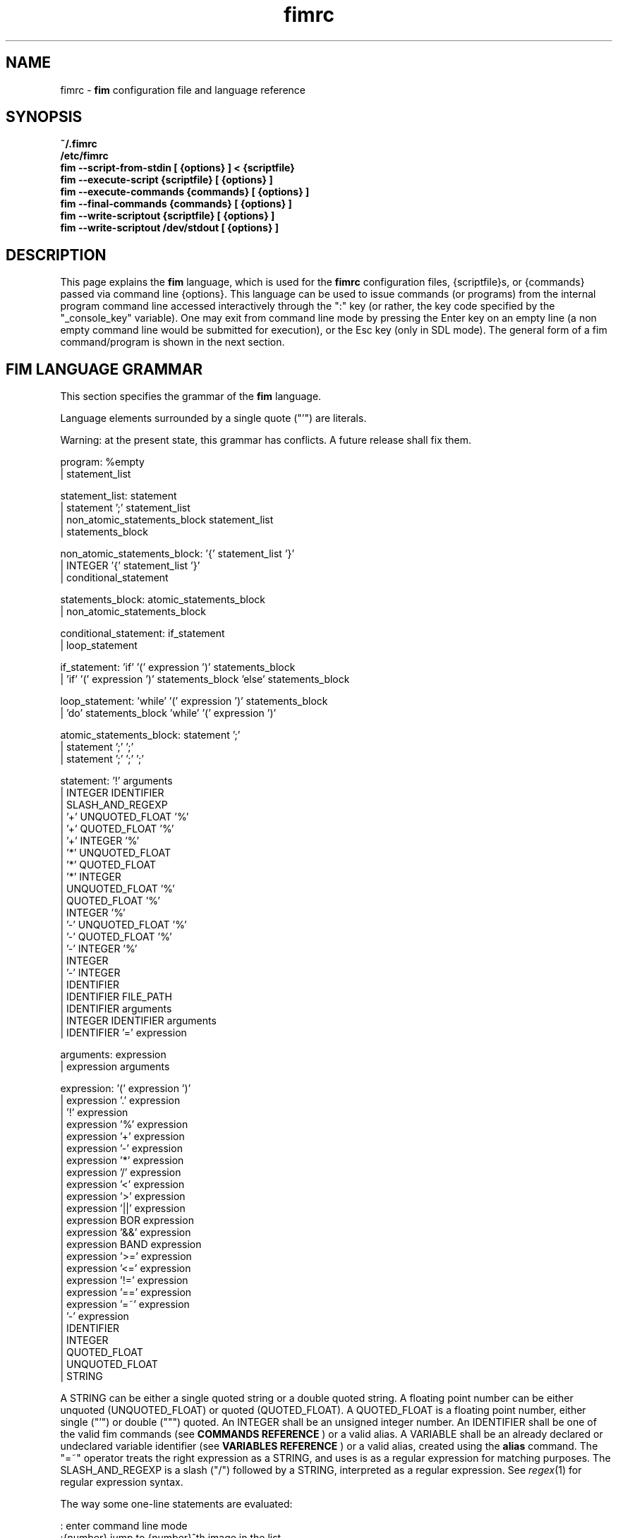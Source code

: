 .\"
.\" $Id$
.\"
.TH fimrc 5 "(c) 2011\-2017 Michele Martone"
.SH NAME
fimrc \- \fB fim \fP configuration file and language reference

.SH SYNOPSIS
.B ~/.fimrc
.fi
.B /etc/fimrc
.fi
.B fim \-\-script\-from\-stdin [ {options} ] < {scriptfile}
.fi
.B fim \-\-execute\-script {scriptfile} [ {options} ]
.fi
.B fim \-\-execute\-commands {commands} [ {options} ]
.fi
.B fim \-\-final\-commands {commands} [ {options} ]
.fi
.B fim \-\-write\-scriptout {scriptfile} [ {options} ]  
.fi
.B fim \-\-write\-scriptout /dev/stdout [ {options} ]
.fi

.SH DESCRIPTION
This page explains the 
.B fim
language, which is used for the 
.B fimrc
configuration files, {scriptfile}s, or {commands} passed via command line {options}.
This language can be used to issue commands (or programs) from the internal program command line accessed interactively through the ":" key (or rather, the key code specified by the "_console_key" variable).
One may exit from command line mode by pressing the Enter key on an empty line (a non empty command line would be submitted for execution), or the Esc key  (only in SDL mode).
The general form of a fim command/program is shown in the next section.


.SH FIM LANGUAGE GRAMMAR
This section specifies the grammar of the 
.B fim
language.

Language elements surrounded by a single quote ("'") are literals.

Warning: at the present state, this grammar has conflicts. A future release shall fix them.

  program: %empty
         | statement_list

  statement_list: statement
                | statement ';' statement_list
                | non_atomic_statements_block statement_list
                | statements_block

  non_atomic_statements_block: '{' statement_list '}'
                             | INTEGER '{' statement_list '}'
                             | conditional_statement

  statements_block: atomic_statements_block
                  | non_atomic_statements_block

  conditional_statement: if_statement
                       | loop_statement

  if_statement: 'if' '(' expression ')' statements_block
              | 'if' '(' expression ')' statements_block 'else' statements_block

  loop_statement: 'while' '(' expression ')' statements_block
                | 'do' statements_block 'while' '(' expression ')'

  atomic_statements_block: statement ';'
                         | statement ';' ';'
                         | statement ';' ';' ';'

  statement: '!' arguments
           | INTEGER IDENTIFIER
           | SLASH_AND_REGEXP
           | '+' UNQUOTED_FLOAT '%'
           | '+' QUOTED_FLOAT '%'
           | '+' INTEGER '%'
           | '*' UNQUOTED_FLOAT
           | '*' QUOTED_FLOAT
           | '*' INTEGER
           | UNQUOTED_FLOAT '%'
           | QUOTED_FLOAT '%'
           | INTEGER '%'
           | '\-' UNQUOTED_FLOAT '%'
           | '\-' QUOTED_FLOAT '%'
           | '\-' INTEGER '%'
           | INTEGER
           | '\-' INTEGER
           | IDENTIFIER
           | IDENTIFIER FILE_PATH
           | IDENTIFIER arguments
           | INTEGER IDENTIFIER arguments
           | IDENTIFIER '=' expression

  arguments: expression
           | expression arguments

  expression: '(' expression ')'
            | expression '.' expression
            | '!' expression
            | expression '%' expression
            | expression '+' expression
            | expression '\-' expression
            | expression '*' expression
            | expression '/' expression
            | expression '<' expression
            | expression '>' expression
            | expression '||' expression
            | expression BOR expression
            | expression '&&' expression
            | expression BAND expression
            | expression '>=' expression
            | expression '<=' expression
            | expression '!=' expression
            | expression '==' expression
            | expression '=~' expression
            | '\-' expression
            | IDENTIFIER
            | INTEGER
            | QUOTED_FLOAT
            | UNQUOTED_FLOAT
            | STRING

A STRING can be either a single quoted string or a double quoted string.
A floating point number can be either unquoted (UNQUOTED_FLOAT) or quoted (QUOTED_FLOAT).
A QUOTED_FLOAT is a floating point number, either single ("'") or double (""") quoted.
An INTEGER shall be an unsigned integer number.
An IDENTIFIER shall be one of the valid fim commands (see 
.B COMMANDS REFERENCE
) or a valid alias.
A VARIABLE shall be an already declared or undeclared variable identifier (see 
.B VARIABLES REFERENCE
) or a valid alias, created using the 
.B alias
command.
The "=~" operator treats the right expression as a STRING, and uses is as a regular expression for matching purposes.
The SLASH_AND_REGEXP is a slash ("/") followed by a STRING, interpreted as a regular expression.
See \fR\fIregex\fR(1) for regular expression syntax.

The way some one\-line statements are evaluated:

.nf
:       enter command line mode
:{number}       jump to {number}^th image in the list
:^	        jump to first image in the list
:$	        jump to last image in the list
:*{factor}      scale the image by {factor}
:{scale}%       scale the image to the desired {scale}
:+{scale}%       scale the image up to the desired percentage {scale} (relatively to the original)
:\-{scale}%       scale the image down to the desired percentage {scale} (relatively to the original)

/{regexp}		 entering the pattern {regexp} (with /) makes fim jump to the next image whose filename matches {regexp}
/*.png$		 entering this pattern (with /) makes fim jump to the next image whose filename ends with 'png'
/png		 a shortcut for /.*png.*

!{syscmd}		executes the {syscmd} quoted string as an argument to the  "system" fim command.


.SH COMMANDS REFERENCE

.na
.B
alias
.fi
alias [{identifier} [{commands} [{description}]]]
.fi
Without arguments, lists the current aliases.
.fi
With one, shows an identifier's assigned command.
.fi
With two, assigns to an identifier a user defined command or sequence of commands.
.fi
With three, also assigns a help string.
.fi

.na
.B
align
.fi
align 'bottom': align to the lower side the current image.
.fi
align 'top': align to the upper side the current image.
.fi

.na
.B
autocmd
.fi
autocmd {event} {pattern} {commands}: manipulate autocommands (inspired from Vim autocmd's).
.fi
Without arguments, list autocommands.
.fi
With arguments, specifies for which type of event and which current file open, which commands to execute.
.fi
See the default built\-in configuration files for examples.
.fi

.na
.B
autocmd_del
.fi
autocmd_del: specify autocommands to delete.
.fi
Usage: autocmd_del {event} {pattern} {commands}.
.fi

.na
.B
basename
.fi
basename {filename}: returns the basename of {filename} in the '_last_cmd_output' variable.
.fi

.na
.B
bind
.fi
bind [{keysym} [{commands}]]: bind a keyboard symbol/shortcut {keysym} to {commands}.
.fi
If {keysym} is at least two characters long and begins with 0 (zero), the integer number after the 0 will be treated as a raw keycode to bind the specified {keysym} to.
.fi
Use the '_verbose_keys' variable to discover (display device dependent) raw keys.
.fi
Key binding is dynamical, so you can rebind keys even during program's execution.
.fi
You can get a list of valid symbols (keysyms) by invoking dump_key_codes or in the man page.
.fi

.na
.B
cd
.fi
cd {path}: change the current directory to {path}.
.fi
cd '\-' will change to the previous current directory (before the last ':cd {path}' command).
.fi

.na
.B
clear
.fi
clear: clear the virtual console.
.fi

.na
.B
commands
.fi
commands: display the existing commands.
.fi

.na
.B
color
.fi
color [desaturate]: desaturate the displayed image colors.
.fi
color [negate]: negate the displayed image colors.
.fi
color [colorblind|c|deuteranopia|d]: simulate a form of the deuteranopia color vision deficiency (cvd).
.fi
color [protanopia|p]: simulate a form of the protanopia cvd.
.fi
color [tritanopia|t]: simulate a form of the tritanopia cvd.
.fi
color [daltonize|D]: if following a cvd specification, will attempt correcting it.
.fi
color [identity]: populate the image with 'RGB identity' pixels.
.fi
To get back the original you will have to reload the image.
.fi

.na
.B
desc
.fi
desc 'load' {filename} [{sepchar}]: load description file {filename}, using the optional {sepchar} character as separator.
.fi
desc 'reload': load once again description files specified at the command line with \-\-load\-image\-descriptions\-file, with respective separators.
.fi
desc ['\-all'] ['\-append'] 'save' {filename} [{sepchar}]: save current list descriptions to file {filename}, using the optional {sepchar} character as separator, and if '\-all' is present will save the variables, and if '\-append' is present, will only append, and if '\-nooverw' is present, will not overwrite existing files.
.fi
See documentation of \-\-load\-image\-descriptions\-file for the format of {filename}.
.fi

.na
.B
display
.fi
display ['reinit' {string}]|'resize' {w} {h}]: display the current file contents.
.fi
If 'reinit' switch is supplied, the '{string}' specifier will be used to reinitialize (e.g.: change resolution, window system options) the display device.
.fi
See documentation for the \-\-output\-device command line switch for allowed values of {string}.
.fi
If 'resize' and no argument, will ask the window manager to size the window like the image.
.fi
If 'resize' and two arguments, these will be used as width and height of window, to set.
.fi

.na
.B
dump_key_codes
.fi
dump_key_codes: dump the active key codes (unescaped, for inspection purposes).
.fi

.na
.B
echo
.fi
echo {args}: print the {args} on console.
.fi

.na
.B
else
.fi
if(expression){action;}['else'{action;}]: see else.
.fi

.na
.B
eval
.fi
eval {args}: evaluate {args} as commands, executing them.
.fi

.na
.B
exec
.fi
exec {filename(s)}: execute script {filename(s)}.
.fi

.na
.B
font
.fi
font 'scan' [{dirname}]: scan {dirname} or /usr/share/consolefonts looking for fonts in the internal fonts list.
.fi
font 'load' {filename}: load font {filename}.
.fi
font 'next'/'prev': load next/previous font in the internal fonts list.
.fi
font 'info': print current font filename.
.fi

.na
.B
getenv
.fi
getenv {identifier}: display the value of the '{identifier}' environment variable.
.fi

.na
.B
goto
.fi
goto {['+'|'\-']{number}['%']['f'|'p']} | {/{regexp}/} | {'+//'} | {'+/'|'\-/'}[C] | {{'+'|'\-'}{identifier}['+']}: jump to an image.
.fi
If {number} is given, and not surrounded by any specifier, will go to image at index {number}.
.fi
If followed by '%', the effective index will be computed as a percentage to the current available images.
.fi
If prepended by '\-' or '+', the jump will be relative to the current index.
.fi
The 'f' specifier asks for the jump to occur within the files.
.fi
The 'p' specifier asks for the jump to occur in terms of pages, within the current file.
.fi
If /{regexp}/ is given, will jump to the first image matching the given /{regexp}/ regular expression pattern.
.fi
If given '+//', will jump to the first different image matching the last given regular expression pattern.
.fi
With '+/'C or '\-/'C will jump to next or previous file according to C: if 's' if same directory, if 'd' if down the directory hierarchy, if 'u' if down the directory hierarchy, if 'b' if same basename, if upper case match is negative, if missing defaults to 'S' (jump to file in different dir).
.fi
If an {identifier} is encountered after a '+' or '\-' sign, jump to next or previous image having a different value for i:{identifier} (a trailing '+' will require a non empty value).
.fi
Match will occur on both file name and description, eventually loaded via desc or \-\-load\-image\-descriptions\-file; see also '_lastgotodirection' and '_re_search_opts'.
.fi
 You can specify multiple arguments to goto: those after the first triggering a jump will be ignored.
.fi
Executes autocommands for events PreGoto and PostGoto.
.fi

.na
.B
help
.fi
help [{identifier}]: provide online help, assuming {identifier} is a variable, alias, or command identifier.
.fi
If {identifier} begins with '/', the search will be on the help contents and a list of matching items will be given instead.
.fi
A list of commands can be obtained simply invoking 'commands'; a list of aliases with 'alias'; a list of bindings with 'bind'.
.fi

.na
.B
if
.fi
if(expression){action;}['else'{action;}]: see 'else'.
.fi

.na
.B
info
.fi
info: display information about the current file.
.fi

.na
.B
limit
.fi
limit  {'\-list'|'\-listall'} 'variable'|['\-further'|'\-merge'|'\-subtract'] [{expression} |{variable} {value}]: A browsable file list filtering function (like limiting in the 'mutt' program). Uses information loaded via \-\-load\-image\-descriptions\-file.
.fi
 If invoked with '\-list'/'\-listall' only, will list the current description variable ids.
.fi
 If invoked with '\-list'/'\-listall' 'id', will list set values for the variable 'id'.
.fi
 If '\-further' is present, will start with the current list; if not, with the full list.
.fi
 If '\-merge' is present, new matches will be merged in the existing list and sorted.
.fi
 If '\-subtract' is present, sort and filter out matches.
.fi
 If {variable} and {values} are provided, limit to files having property {variable} set to {value}.
.fi
 If {expression} is one exclamation point ('!'), will limit to the currently marked files only.
.fi
 If {expression} is '~!' will limit to files with unique basename.
.fi
 if '~=', to files with duplicate basename.
.fi
 if '~^', to the first of the files with duplicate basename.
.fi
 if '~$\:', to the last of the files with duplicate basename.
.fi
 On '~i' [MINIDX][\-][MAXIDX], (each a number eventually followed by a multiplier 'K') will limit on filenames in position MINIDX to MAXIDX.
.fi
 On '~z' will limit to files having the current file's size.
.fi
 on '~z' [MINSIZE][\-][MAXSIZE], (each a number eventually followed by a multiplier among 'k','K','m','M') will limit on filesize within these limits.
.fi
 on '~d' will limit to files having the current file's date +\- one day.
.fi
 on '~d' [MINTIME][\-][MAXTIME], (each the count of seconds since the Epoch (First of Jan. of 1970) or a date as DD/MM/YYYY) will limit on file time (struct stat's 'st_mtime', in seconds) within this interval.
.fi
 For other values of {expression}, limit to files whose description string matches {expression}.
.fi
 Invoked with no arguments, the original browsable files list is restored.
.fi

.na
.B
list
.fi
list: display the files list.
.fi
list 'random_shuffle': randomly shuffle the file list.
.fi
list 'reverse': reverse the file list.
.fi
list 'clear': clear the file list.
.fi
list 'sort': sort the file list.
.fi
list 'sort_basename': sort the file list according to base name.
.fi
list 'sort_fsize': sort the file list according to file size.
.fi
list 'sort_mtime': sort the file list according to modification date. 
.fi
list 'pop': pop the last file from the files list.
.fi
list 'remove' [{filename(s)}]: remove the current file, or the {filename(s)}, if specified.
.fi
list 'push' {filename(s)}: push {filename(s)} to the back of the files list.
.fi
list 'filesnum': display the number of files in the files list.
.fi
list 'mark' [{args}]: mark image file names for stdout printing at exit, with {args} mark the ones matching according to the rules of the 'limit' command, otherwise the current file.
.fi
list 'unmark' [{args}]: unmark marked image file names, with {args} unmark the ones matching according to the rules of the 'limit' command, otherwise the current file.
.fi
list 'marked': show which files have been marked so far.
.fi
list 'dumpmarked': dump to stdout the marked files (you will want usually to 'unmarkall' afterwards).
.fi
list 'markall': mark all the current list files.
.fi
list 'unmarkall': unmark all the marked files.
.fi
list 'pushdir' {dirname}: will push all the files in {dirname}, when matching the regular expression in variable _pushdir_re or, if empty, from constant regular expression '\.JPG$\:|\.PNG$\:|\.GIF$\:|\.BMP$\:|\.TIFF$\:|\.TIF$\:|\.JPEG$\:|\.JFIF$\:|\.PPM$\:|\.PGM$\:|\.PBM$\:|\.PCX$\:'.
.fi
list 'pushdirr' {dirname}: like pushdir, but will also push encountered directory entries recursively.
.fi
list 'swap': will move the current image filename to the first in the list (you'll have to invoke reload to see the effect).
.fi
Of the above commands, several will be temporarily non available for the duration of a background load (enabled by \-\-background\-recursive), which will last until _loading_in_background is 0.
.fi

.na
.B
load
.fi
load: load the image, if not yet loaded (see also 'reload').
.fi
Executes autocommands for events PreLoad and PostLoad.
.fi

.na
.B
pan
.fi
pan {'down'|'up'|'left'|'right'|'ne'|'nw'|'se'|'sw'}[+\-] [{steps}['%']]: pan the image {steps} pixels in the desired direction.
.fi
If the '%' specifier is present, {steps} will be treated as a percentage of current screen dimensions.
.fi
If {steps} is not specified, the '_steps' variable will be used.
.fi
If present, the '_hsteps' variable will be considered for horizontal panning.
.fi
A '+' or '\-' sign at the end of the first argument will make jump to next or prev if border is reached.
.fi
If present, the '_vsteps' variable will be considered for vertical panning.
.fi
The variables may be terminated by the '%' specifier.
.fi
Executes autocommands for events PrePan and PostPan.
.fi

.na
.B
popen
.fi
popen {syscmd}: pipe a command, invoking popen(): spawns a shell, invoking '{syscmd}' and executing as fim commands the output of '{syscmd}'.
.fi

.na
.B
pread
.fi
pread {args}: execute {args} as a shell command and read the output as an image file (using 'popen').
.fi

.na
.B
prefetch
.fi
prefetch: prefetch (read into the cache) the two nearby image files (next and previous), for a faster subsequent opening.
.fi
Executes autocommands for events PrePrefetch and PostPrefetch.
.fi
See also the '_want_prefetch' variable.
.fi

.na
.B
pwd
.fi
pwd: print the current directory name, and updates the '_pwd' variable.
.fi

.na
.B
quit
.fi
quit [{number}]: terminate the program.
.fi
If {number} is specified, use it as the program return status.
.fi
Note that autocommand 'PostInteractiveCommand' does not trigger after this command.
.fi

.na
.B
recording
.fi
recording 'start': start recording the executed commands. 
.fi
recording 'stop': stop  recording the executed commands.
.fi
recording 'dump': dump in the console the record buffer.
.fi
recording 'execute': execute the record buffer.
.fi
recording 'repeat_last': repeat the last performed action.
.fi

.na
.B
redisplay
.fi
redisplay: re\-display the current file contents.
.fi

.na
.B
reload
.fi
reload [{arg}]: load the image into memory.
.fi
If {arg} is present, will force reloading, bypassing the cache (see also 'load').
.fi
Executes autocommands for events PreReload and PostReload.
.fi

.na
.B
rotate
.fi
rotate {number}: rotate the image the specified amount of degrees. If unspecified, by one. If you are interested in orthogonal rotations, see '_orientation' and related aliases.
.fi
Executes autocommands for events PreScale and PostScale.
.fi

.na
.B
scale
.fi
scale {['+'|'\-']{value}['%']|'*'{value}|'w'|'h'|'a'|'b'|'+[+\-*/]'|['<'|'>']}: scale the image according to a scale {value} (e.g.: 0.5,40%,'w','h','a','b').
.fi
If given '*' and a value, will multiply the current scale by that value.
.fi
If given 'w', will scale according to the screen width.
.fi
If given 'h', scale to the screen height.
.fi
If given 'a', to the minimum of 'w' and 'h'.
.fi
If given 'b', like 'a', provided that the image width exceeds 'w' or 'h'.
.fi
If {value} is a number, will scale relatively to the original image width.
.fi
If the number is followed by '%', the relative scale will be treated on a percent scale.
.fi
If given '++'('+\-'), will increment (decrement) the '_magnify_factor', '_reduce_factor' variables by '_scale_factor_delta'.
.fi
If given '+*'('+/'), will multiply (divide) the '_magnify_factor', '_reduce_factor' variables by '_scale_factor_multiplier'.
.fi
If given '<' or '>', will shrink or magnify image using nearest mipmap (cached pre\-scaled version).
.fi
Executes autocommands for events PreScale and PostScale.
.fi

.na
.B
scroll
.fi
scroll: scroll down the image, going next when hitting the bottom.
.fi
scroll 'forward': scroll the image as we were reading left to right (see '_scroll_skip_page_fraction' variable).
.fi
Executes autocommands for events PrePan and PostPan.
.fi

.na
.B
set
.fi
set: returns a list of variables which are set.
.fi
set {identifier}: returns the value of variable {identifier}.
.fi
set {identifier} {commands}: sets variable {identifier} to value {commands}.
.fi

.na
.B
set_commandline_mode
.fi
set_commandline_mode: set console mode.
.fi

.na
.B
set_interactive_mode
.fi
set_interactive_mode: set interactive mode.
.fi

.na
.B
sleep
.fi
sleep [{number}=1]: sleep for the specified (default 1) number of seconds.
.fi

.na
.B
status
.fi
status: set the status line to the collation of the given arguments.
.fi

.na
.B
stdout
.fi
stdout {args}: writes to stdout its arguments {args}.
.fi

.na
.B
system
.fi
system {syscmd}: get the output of executing the {syscmd} system command. Uses the popen() system call. Usually popen invokes "/bin/sh \-c {syscmd}". This might not handle a multi\-word command; in that case you will have to put it into a script. See 'man popen' for more.
.fi

.na
.B
variables
.fi
variables: display the existing variables.
.fi

.na
.B
unalias
.fi
unalias {identifier} | '\-a': delete the alias {identifier} or all aliases (use '\-a', not \-a).
.fi

.na
.B
unbind
.fi
unbind {keysym}: unbind the action associated to a specified {keysym}
.fi
If {keysym} is at least two characters long and begins with 0 (zero), the integer number after the 0 will be treated as a raw keycode to bind the specified {keysym} to.
.fi
Use the '_verbose_keys' variable to discover (display device dependent) raw keys.
.fi

.na
.B
while
.fi
while(expression){action;}: A conditional cycle construct.
.fi
May be interrupted by hitting the 'Esc' or the ':' key.
.fi

.na
.B
window
.fi
window {args}: this command is disabled.
.fi

.SH KEYSYMS REFERENCE

" "  "!"  """  "#"  "$"  "%"  "&"  "'"  "("  ")"  "*"  "+"  ","  "\-"  "."  "/"  "0"  "1"  "2"  "3"  "4"  "5"  "6"  "7"  "8"  "9"  ":"  ";"  "<"  "="  ">"  "?"  "@"  "A"  "Any"  "B"  "BackSpace"  "Backspace"  "C"  "C\-a"  "C\-b"  "C\-c"  "C\-d"  "C\-e"  "C\-f"  "C\-g"  "C\-h"  "C\-i"  "C\-j"  "C\-k"  "C\-l"  "C\-m"  "C\-n"  "C\-o"  "C\-p"  "C\-q"  "C\-r"  "C\-s"  "C\-t"  "C\-u"  "C\-v"  "C\-w"  "C\-x"  "C\-y"  "C\-z"  "D"  "Del"  "Down"  "E"  "End"  "Enter"  "Esc"  "F"  "G"  "H"  "Home"  "I"  "Ins"  "J"  "K"  "L"  "Left"  "M"  "N"  "O"  "P"  "PageDown"  "PageUp"  "Q"  "R"  "Right"  "S"  "T"  "Tab"  "U"  "Up"  "V"  "W"  "X"  "Y"  "Z"  "["  "\\"  "]"  "^"  "_"  "`"  "a"  "b"  "c"  "d"  "e"  "f"  "g"  "h"  "i"  "j"  "k"  "l"  "m"  "n"  "o"  "p"  "q"  "r"  "s"  "t"  "u"  "v"  "w"  "x"  "y"  "z"  "{"  "|"  "}"  "~"  

.SH AUTOCOMMANDS REFERENCE
Available autocommands are: PreScale, PostScale, PrePan, PostPan, PreRedisplay, PostRedisplay, PreDisplay, PostDisplay, PrePrefetch, PostPrefetch, PreReload, PostReload, PreLoad, PostLoad, PreGoto, PostGoto, PreConfigLoading, PostConfigLoading, PreHardcodedConfigLoading, PostHardcodedConfigLoading, PreUserConfigLoading, PostUserConfigLoading, PreGlobalConfigLoading, PostGlobalConfigLoading, PreInteractiveCommand, PostInteractiveCommand, PreExecutionCycle, PostExecutionCycle, PreExecutionCycleArgs, PreWindow, PostWindow,  and they are triggered on actions as suggested by their name.
 Those associated to actual commands are mentioned in the associated commands reference.
.SH VARIABLES REFERENCE
If undeclared, a variable will evaluate to 0.

When assigning a variable to a string, use single or double quoting, otherwise it will be treated as a number.

The namespaces in which variables may exist are: current image, global. A namespace is specified by a prefix, which can be: 'i:', be prepended to the variable name. The global namespace is equivalent to the empty one:''. The special variable i:* expands to the collation of all the name\-value pairs for the current image.

In the following, the [internal] variables are the ones referenced in the source code (not including the hardcoded configuration, which may be inspected and/or invalidated by the user at runtime).

.na
.B
_TERM
[out,g:] the environment TERM variable.
.fi
.na
.B
__exif_flipped
[out,i:] flipping information, read from the EXIF tags of a given image.
.fi
.na
.B
__exif_mirrored
[out,i:] mirroring information, read from the EXIF tags of a given image.
.fi
.na
.B
__exif_orientation
[out,i:] orientation information in the same format of _orientation, read from the orientation EXIF tags (i:EXIF_Orientation).
.fi
.na
.B
_all_file_loaders
[out,g:] space\-separated list of hardcoded file loaders usable with _file_loader.
.fi
.na
.B
_archive_files
[in,g:] Regular expression matching filenames to be treated as (multipage) archives. If empty, ".*(RAR|ZIP|TAR|TAR.GZ|TGZ|TAR.BZ2|TBZ|TBZ2|CBR|CBZ|LHA|7Z|XAR|ISO)$\:" will be used. Within each archive, only filenames matching the regular expression in the _pushdir_re variable will be considered for opening.
.fi
.na
.B
_autocmd_trace_stack
[in,g:] dump to stdout autocommands (autocmd) stack trace during their execution (for debugging purposes).
.fi
.na
.B
_autodesaturate
[in,g:] if 1, will desaturate images by default.
.fi
.na
.B
_autoflip
[in,g:] if 1, will flip images by default.
.fi
.na
.B
_automirror
[in,g:] if 1, will mirror images by default.
.fi
.na
.B
_autonegate
[in,g:] if 1, will negate images by default.
.fi
.na
.B
_autotop
[in,g:] if 1, will align to the top freshly loaded images.
.fi
.na
.B
_buffered_in_tmpfile
[out,i:] if an image has been temporarily converted and decoded from a temporary file, its name is here.
.fi
.na
.B
_cache_control
[in,g:] string for cache control. if it starts with 'm' mipmaps will be cached; if it starts with 'M' then not. otherwise defaults will apply.
.fi
.na
.B
_cache_status
[out,g:] string with current information on cache status.
.fi
.na
.B
_cached_images
[out,g:] the number of images currently cached.
.fi
.na
.B
_caption_over_image
[in,g:] if set not to 0, will display a custom comment string specified according to the value of_caption_over_image_fmt; if larger than 1, with black background; if 3, image will be drawn possibly below. It will take at most half of the screen.
.fi
.na
.B
_caption_over_image_fmt
[in,g:] custom info format string, displayed in a caption over the image; if unset: i:_comment; otherwise a custom format string specified just as _info_fmt_str.
.fi
.na
.B
_command_expansion
[in,g:] if 1, will enable autocompletion (on execution) of alias and command strings.
.fi
.na
.B
_comment
[i:,out] the image comment, extracted from the image file (if any).
.fi
.na
.B
_console_buffer_free
[out,g:] amount of unused memory in the output console buffer.
.fi
.na
.B
_console_buffer_total
[out,g:] amount of memory allocated for the output console buffer.
.fi
.na
.B
_console_buffer_used
[out,g:] amount of used memory in the output console buffer.
.fi
.na
.B
_console_key
[in,g:] the key binding (an integer variable) for spawning the command line; will have precedence over any other binding.
.fi
.na
.B
_console_lines
[out,g:] the number of buffered output console text lines.
.fi
.na
.B
_console_offset
[in,out,g:] position of the text beginning in the output console, expressed in lines.
.fi
.na
.B
_debug_commands
[in,g:] debugging option string for printing out . if containing 'a', print out autocmd info; if containing 'c', print out each command; if containing 'k', print out each pressed key; if containing 'j', print interpreter internal steps; if containing 'B', clear screen and print background loading files; if containing 'C', print cache activity.
.fi
.na
.B
_device_string
[out,g:] the current display device string.
.fi
.na
.B
_display_as_binary
[in,g:] will force loading of the specified files as pixelmaps (no image decoding will be performed); if 1, using one bit per pixel;  if 24, using 24 bits per pixel; otherwise will load and decode the files as usual.
.fi
.na
.B
_display_as_rendered_text
[in,g:] will force loading of the specified files as text files (no image decoding will be performed); if 1; otherwise will load and decode the files as usual.
.fi
.na
.B
_display_busy
[in,g:] if 1, will display a message on the status bar when processing.
.fi
.na
.B
_display_console
[in,g:] if 1, will display the output console.
.fi
.na
.B
_display_status
[in,g:] if 1, will display the status bar.
.fi
.na
.B
_display_status_bar
[in,g:] if 1, will display the status bar.
.fi
.na
.B
_display_status_fmt
[in,g:] custom info format string, displayed in the lower left corner of the status bar; if unset: full pathname; otherwise a custom format string specified just as _info_fmt_str.
.fi
.na
.B
_do_sanity_check
[in,experimental,g:] if 1, will execute a sanity check on startup.
.fi
.na
.B
_downscale_huge_at_load
[in,g:] if 1, will downscale automatically huge images at load time.
.fi
.na
.B
_exiftool_comment
[out,g:] comment extracted via the exiftool interface; see _use_exiftool.
.fi
.na
.B
_fbfont
[out,g:] The current console font file string. If the internal hardcoded font has been used, then its value is "fim://".
.fi
.na
.B
_fbfont_as_screen_fraction
[in,g:] The rendered text will be scaled at least to this (integer) fraction of the screen. Disable font autoscaling with \-1. (Only enabled if configured with \-\-with\-font\-magnifying\-factor=FACTOR, with FACTOR<1).
.fi
.na
.B
_fbfont_magnify_factor
[in,g:] The rendered text will use a font magnified by this (integer) factor. Maximal value is "16". (Only enabled if configured with \-\-with\-font\-magnifying\-factor=FACTOR, with FACTOR<1).
.fi
.na
.B
_file_load_time
[out,i:] time taken to load the file and decode the image, in seconds.
.fi
.na
.B
_file_loader
[in,i:,g:] if not empty, this string will force a file loader (among the ones listed in the \-V switch output); [out] i:_file_loader stores the loader of the current image.
.fi
.na
.B
_fileindex
[out,g:] the current image numeric index.
.fi
.na
.B
_filelistlen
[out,g:] current image list length (number of visible images).
.fi
.na
.B
_filename
[out,i:] the current file name string.
.fi
.na
.B
_fim_bpp
[out,g:] the bits per pixel count.
.fi
.na
.B
_fim_default_config_file_contents
[out,g:] the contents of the default (hardcoded) configuration file (executed after the minimal hardcoded config).
.fi
.na
.B
_fim_default_grammar_file_contents
[out,g:] the contents of the default (hardcoded) grammar file.
.fi
.na
.B
_fim_scriptout_file
[in,g:] the name of the file to write to when recording sessions.
.fi
.na
.B
_fim_version
[out,g:] fim version number; may be used for keeping compatibility of fim scripts across evolving versions.
.fi
.na
.B
_hsteps
[in,g:] the default steps, in pixels, when panning images horizontally (overrides steps).
.fi
.na
.B
_ignorecase
[in,g:] if 1, will allow for case insensitive regexp\-based match in autocommands (autocmd).
.fi
.na
.B
_info_fmt_str
[in,g:] custom info format string, displayed in the lower right corner of the status bar; may contain ordinary text and special 'expando' sequences. These are: %p for current scale, in percentage; %w for width; %h for height; %i for image index in list; %k for the value of i:_comment (comment description) variable in square brackets; %l for current image list length; %L for flip/mirror/orientation information; %P for page information; %F for file size; %M for screen image memory size; %m for memory used by mipmap; %C for memory used by cache; %T for total memory used (approximation); %R for total max memory used (as detected by getrusage()); %n for the current file path name; %N for the current file path name basename; ; %c for centering information; %v for the fim program/version identifier string; %% for an ordinary %. A sequence like %?VAR?EXP? expands to EXP if i:VAR is set; EXP will be copied verbatim except for contained sequences of the form %:VAR:, which will be expanded to the value of variable i:VAR; this is meant to be used like in e.g. '%?EXIF_DateTimeOriginal?[%:EXIF_DateTimeOriginal:]?', where the EXIF\-set variable EXIF_DateTimeOriginal (make sure you have libexif for this) will be used only if present.
.fi
.na
.B
_inhibit_display
[internal,g:] if 1, will inhibit display.
.fi
.na
.B
_last_cmd_output
[out,experimental,g:] the last command output.
.fi
.na
.B
_last_file_loader
[out,g:] after each image load, _last_file_loader will be set to the last file loader used.
.fi
.na
.B
_last_system_output
[out,experimental,g:] the standard output of the last call to the system command.
.fi
.na
.B
_lastfileindex
[out,g:] the last visited image numeric index. Useful for jumping back and forth easily between two images with 'goto _lastfileindex'.
.fi
.na
.B
_lastgotodirection
[out,g:] the last file goto direction (either string '+1' or string '\-1').
.fi
.na
.B
_load_default_etc_fimrc
[in,g:] if 1 at startup, will load the system wide initialization file.
.fi
.na
.B
_load_fim_history
[in,g:] if 1 on startup, will load the ~/.fim_history file on startup.
.fi
.na
.B
_load_hidden_dirs
[in,g:] if not 1, when pushing directories/files, those whose name begins with a dot (.) will be skipped.
.fi
.na
.B
_loading_in_background
[out,g:] 1 if program has been invoked with \-\-background\-recursive and still loading in background. 
.fi
.na
.B
_lwidth
[in,g:] if>0, will force the output console text width.
.fi
.na
.B
_magnify_factor
[in,g:] the image scale multiplier used when magnifying images size.
.fi
.na
.B
_max_cached_images
[in,g:] the maximum number of images after which evictions will be forced. Setting this to 0 (no limits) is ok provided _max_cached_memory is set meaningfully.
.fi
.na
.B
_max_cached_memory
[in,g:] the maximum amount of memory (in KiB) at which images will be continued being added to the cache. Setting this to 0 (no limit) will lead to a crash (there is no protection currently).
.fi
.na
.B
_max_iterated_commands
[g:] the iteration limit for N in "N[commandname]" iterated command invocations.
.fi
.na
.B
_min_cached_images
[in,g:] the minimum number of images to keep from eviction; if less than four can lead to inefficiencies: e.g. when jumping between two images, each time an erase and a prefetch of neighboring images would trigger. default value is 4.
.fi
.na
.B
_no_default_configuration
[in,g:] if 0, a default, hardcoded configuration will be executed at startup, after the minimal hardcoded one.
.fi
.na
.B
_no_external_loader_programs
[in,g:] if 1, no external loading programs will be tried for piping in an unsupported type image file.
.fi
.na
.B
_no_rc_file
[in,g:] if 1, the ~/.fimrc file will not be loaded at startup.
.fi
.na
.B
_open_offset
[in,optional,g:,i:] offset (specified in bytes) used when opening a file; [out] i:_open_offset will be assigned to images opened at a nonzero offset.
.fi
.na
.B
_open_offset_retry
[in,optional,g:] number of adjacent bytes to probe in opening the file.
.fi
.na
.B
_orientation
[internal,i:] Orthogonal clockwise rotation (orientation) is controlled by: 'i:_orientation', 'g:_orientation' and applied on a per\-image basis. In particular, the values of the three variables are summed up and the sum is interpreted as the image orientation.  If the sum is 0, no rotation will apply; if it is 1, a single ( 90') rotation will apply; if it is 2, a double (180') rotation will apply; if it is 3, a triple (270') rotation will apply.  If the sum is not one of 0,1,2,3, the value of the sum modulo 4 is considered.  Therefore, ":i:_orientation=1" and ":i:_orientation=5" are equivalent: they rotate the image one time by 90'.
.fi
.na
.B
_preferred_rendering_dpi
[in,optional,g:] if >0, pdf, ps, djvu rendering will use this value for a default document dpi (instead of a default value).
.fi
.na
.B
_preferred_rendering_width
[in,optional,g:] if >0, bit based rendering will use this value for a default document width (instead of a default value).
.fi
.na
.B
_push_checks
[in,experimental,g:] if 1 (default), will check with stat() existence of input files before push'ing them (set this to 0 to speed up loading very long file lists; in these cases a trailing slash (/) will have to be used to tell fim a pathname is a directory). This only works after initialization (thus, after command line files have been push'ed); use \-\-no\-stat\-push if you wish to set this to 0 at command line files specification.
.fi
.na
.B
_push_pushes_dirs
[in,g:] if 1, the push command will also accept and push directories (using pushdir). if 2, will also push hidden files/directories, that is, ones whose names begin with a dot (.). 
.fi
.na
.B
_pushdir_re
[in] regular expression to match against when pushing files from a directory or an archive. By default this is "\.JPG$\:|\.PNG$\:|\.GIF$\:|\.BMP$\:|\.TIFF$\:|\.TIF$\:|\.JPEG$\:|\.JFIF$\:|\.PPM$\:|\.PGM$\:|\.PBM$\:|\.PCX$\:".
.fi
.na
.B
_pwd
[out,g:] the current working directory; will be updated at startup and whenever the working directory changes.
.fi
.na
.B
_re_search_opts
[in,g:] affects regexp\-based searches; if an empty string, defaults will apply; if contains 'i' ('I'), case insensitive (sensitive) searches will occur; if contains 'b', will match on basename, if contains 'f' on full pathname.
.fi
.na
.B
_reduce_factor
[in,g:] the image scale multiplier used when reducing images size.
.fi
.na
.B
_retry_loader_probe
[in,g:] if 1 and user specified a file loader and this fails, will probe for a different loader.
.fi
.na
.B
_rows
[in,g:] if >0, will set the number of displayed text lines in the console.
.fi
.na
.B
_save_fim_history
[in,g:] if 1 on exit, will save the ~/.fim_history file on exit.
.fi
.na
.B
_scale_factor_delta
[in,g:] value used for incrementing/decrementing the scaling factors.
.fi
.na
.B
_scale_factor_multiplier
[in,g:] value used for scaling up/down the scaling factors.
.fi
.na
.B
_scale_style
[in,g:] if non empty, this string will be fed to the scale command; see its documentation for possible values.
.fi
.na
.B
_screen_height
[out] the screen height.
.fi
.na
.B
_screen_width
[out,g:] the screen width.
.fi
.na
.B
_scroll_skip_page_fraction
[int,g:] if >1, fraction of page which will be skipped in when scrolling (e.g. 'scrollforward'); if 1, auto chosen; if <1, disabled.
.fi
.na
.B
_seek_magic
[optional,g:] will seek a 'magic' signature in the file after opening it, and will try decoding it starting within the range of that signature (use like this: fim \-C '_seek_magic=MAGIC_STRING;push filename').
.fi
.na
.B
_status_line
[in,g:] if 1, will display the status bar.
.fi
.na
.B
_steps
[in,g:] the default steps, in pixels, when panning images.
.fi
.na
.B
_sys_rc_file
[in,g:] string with the global configuration file name.
.fi
.na
.B
_use_exiftool
[in,g:] if >0 and supported, exiftool will be used to get additional information. if 1, this will be appened to _comment; if 2, will go to _exiftool_comment.
.fi
.na
.B
_use_mipmaps
[in,g:] if >0, will use mipmaps to speed up downscaling of images (this has a memory overhead equivalent to one image copy); mipmaps will not be cached. If 2, will use every fourth source pixel instead of averaging (good for photos, not for graphs).
.fi
.na
.B
_verbose_errors
[in,g:] if 1, will display on stdout internal errors, while parsing commands.
.fi
.na
.B
_verbose_keys
[in,g:] if 1, after each interactive mode key hit, the console will display the hit key raw keycode.
.fi
.na
.B
_verbosity
[in,experimental,g:] program verbosity.
.fi
.na
.B
_vsteps
[in,g:] the default steps, in pixels, when panning images vertically (overrides steps).
.fi
.na
.B
_want_autocenter
[in,g:] if 1, the image will be displayed centered.
.fi
.na
.B
_want_exif_orientation
[in,g:] if 1, will reorient images using information from EXIF metadata (and stored in in __exif_orientation, __exif_mirrored, __exif_flipped ).
.fi
.na
.B
_want_prefetch
[in,g:] if 1, will prefetch further files just after display of the first file; if 2 (and configured with \-\-enable\-cxx11) will load in the background.
.fi
.na
.B
_want_sleep_seconds
[in,g:] number of seconds of sleep during slideshow mode.
.fi
.na
.B
_want_wm_caption_status
[in,g:] this works only if supported by the display device (currently only SDL). if set to a number that is not 0, will show the status (or command) line in the window manager caption; if set to a non\-empty string, will interpret it just as a file info format string (see _info_fmt_str); if empty, will show the program version.
.fi
.na
.B
_want_wm_mouse_ctrl
[in,g:] if at least 9 chars long, enable mouse click/movement behaviour when in SDL mode; the 9 chars will correspond to a 3x3 screen clickable grid and the equivalent command keys; clicking middle or right button will toggle on\-screen usage info.
.fi
.na
.B
angle
[in,out,i:] a floating point number specifying the rotation angle, in degrees.
.fi
.na
.B
ascale
[in,out,i:] the asymmetric scaling of the current image.
.fi
.na
.B
desaturated
[out,i:] 1, if the image is desaturated.
.fi
.na
.B
flipped
[out,i:] 1, if the image is flipped.
.fi
.na
.B
fresh
[in,out,i:,experimental] 1 if the image was loaded, before all autocommands (autocmd) execution.
.fi
.na
.B
height
[out,i:] the current image original height.
.fi
.na
.B
mirrored
[out,i:] 1, if the image is mirrored.
.fi
.na
.B
negated
[out,i:] 1, if the image is negated.
.fi
.na
.B
page
[out,experimental,g:] the current page.
.fi
.na
.B
pages
[out,experimental,i:] the current number of pages of an image.
.fi
.na
.B
random
[out] a pseudorandom number.
.fi
.na
.B
scale
[in,i:] the scale of the current image.
.fi
.na
.B
sheight
[out,i:] the current image scaled height.
.fi
.na
.B
swidth
[out,i:] the current image scaled width.
.fi
.na
.B
width
[out,i:] the current image original width.
.fi
.SH COMMAND LINE USAGE EXAMPLES
.nf
# jump to the third image:
3;
# jump to first image:
^;
# jump to last image:
$;
# magnify the image two times:
*2;
# scale the image to the 30% of the original:
30%;
# scale the image up by 30%:
+30%;
# scale the image down by 30%:
\-30%;
# jump to the next image whose filename matches the ".*jpg" regular expression:
/.*jpg;
# executes the "date" system command
!"date";

.SH CONFIGURATION FILE EXAMPLE
This is the default configuration, as contained in the _fim_default_config_file_contents variable.

.nf
# $LastChangedDate$
# Contents of the default 'fimrc' file, hardcoded in the fim executable.
# Read the documentation (man fimrc) to discover how to change this default hardcoded file and how to make your own.
# Note that usually a ~/.fimrc file is read after these options take effect, so you could reset all of this with ease.
# Lines beginning with a pound (#) are ignored by fim (they are treated as comments).
#
# Internal variables.
# Some of these variables influence Fim's behaviour (input variables), some are set by Fim (output variables).
# It is wise the input variables are set at the beginning of the file, so the bottom may issue commands correctly affected by them.
if(_cache_control==''){_cache_control='m';}
if(_debug_commands==''){_debug_commands='';}
if(_command_expansion==''){_command_expansion=1;}
if(_display_status==''){_display_status=0;}
if(_max_cached_images==''){_max_cached_images=5;}
if(_min_cached_images==''){_min_cached_images=4;}
if(_max_cached_memory==''){_max_cached_memory=81920;}
if(_max_iterated_commands==''){_max_iterated_commands=100;}
if(_want_prefetch==''){_want_prefetch=1;}
if(_no_external_loader_programs==''){_no_external_loader_programs=0;}
if(_scale_style==''){_scale_style='b';}
if(_save_fim_history==''){_save_fim_history=1;}
if(_load_fim_history==''){_load_fim_history=1;}
if(_verbose_keys==''){_verbose_keys=0;}
if(_display_busy==''){_display_busy=1;}
if(_ignorecase==''){_ignorecase=1;}
if(_re_search_opts==''){_re_search_opts='bi';}
if(_console_offset==''){_console_offset=0;}
if(_console_key==''){_console_key=58;}
if(_display_as_binary==''){_display_as_binary=0;}
if(_push_checks==''){_push_checks=1;}
#if(_want_wm_caption_status==''){_want_wm_caption_status=0;}
if(_want_exif_orientation==''){_want_exif_orientation=1;}
if(ascale==''){ascale="1.0";}
if(_use_mipmaps==''){_use_mipmaps=1;}
if(_downscale_huge_at_load==''){_downscale_huge_at_load=1;}
if(_scroll_skip_page_fraction==''){_scroll_skip_page_fraction=0;}
if(_want_wm_mouse_ctrl==''){_want_wm_mouse_ctrl="'pP+a\-=nN";}
#
# External variables (not used internally).
if(allow_round_scroll==''){allow_round_scroll=0;}
if(console_scroll_n==''){console_scroll_n=3;}
#
alias "toggleautoflip" "_autoflip=1\-_autoflip" "";
alias "toggleautonegate" "_autonegate=1\-_autonegate" "";
alias "toggleflip" "i:flipped=1\-i:flipped" "toggles flipped property on the current image";
alias "flip" "toggleflip;redisplay"        "flip the current image along the horizontal axis";
alias "fliponce" "flip;toggleflip"         "flip, but just for one display";
alias "toggleautomirror" "_automirror=1\-_automirror" "";
alias "togglemirror" "i:mirrored=1\-i:mirrored" "toggles mirrored property on the current image";
alias "mirror" "togglemirror;redisplay"         "mirror the image along the vertical axis" "";
alias "mirroronce" "mirror;togglemirror"        "mirror, but just for one display";
alias 'toggleLimitMarked' '__pre_limit_fileindex=_fileindex;_limit_mode=1\-_limit_mode; if(_limit_mode==1){limit "!";} else { limit; } if(_filelistlen<1){_limit_mode=0;limit;goto __pre_limit_fileindex;} i:fresh=1;redisplay; ' "toggle between limiting file list to the marked files and the full list";
alias "unlimit" "limit" "calling limit with no arguments restores the original list";
# Warning : binding to C\-s, C\-z and C\-c won't make effect, as these
# codes are get caught by the console driver and will have no effect in fim.
# Moreover, C\-z will crash fim and C\-c will terminate it.
# Some other combinations (e.g.:C\-l) may have similar problems in your console.
bind 'f' "flip";
bind 'F' "fliponce";
bind 'm' "mirror";
bind 'M' "mirroronce";
bind 'q'   "quit";
bind 'Esc' "quit";
#bind 'n' "next_file";
#bind 'n' "next";
bind 'C\-h' "help";
#bind '?' "help"; # assigned to back\-search
#bind '/' "help"; # assigned to forward\-search
bind '=' "scale '100%'";
#bind 'p' "prev_file";
bind 'Del' "list 'pop';reload";
#bind 's' "list 'sort'";
bind ' ' "scroll 'forward'";
bind 'S' "toggleDisplayStatus";
bind 'I' "toggleautonegate";
bind 'i' "color 'negate';redisplay";
bind 'g' "color 'desaturate';redisplay";
bind '[' 'font_reduce;redisplay';
bind ']' 'font_magnify;redisplay';
bind '|' 'toggle_font_auto_scale;redisplay';
bind '{' 'font "prev";redisplay';                                                                                                         
bind '}' 'font "next";redisplay';                                                                                                         
bind 'G' "toggleDesaturate";
bind 'r' "rotate90";
bind 'R' "rotate270";
bind '+' "magnify";
bind 'a' "scale 'a'";
bind 'H' "scale 'H'";
bind 'Tab'  "toggleVerbosity";
bind 'Menu' "toggleVerbosity";
bind 'v' "toggleDisplayStatus";
bind 'A' "A";
bind 'C\-m' "list 'mark'";
bind 'u'   "list 'unmark'";
bind 'Enter' "list 'mark';goto _lastgotodirection";
bind '\-' "reduce";
bind "Up" "pan_up";
bind 'k' "pan_up";
bind "Right" "pan_right";
bind 'l' "pan_right";
bind "Down" "pan_down";
bind 'j' "pan_down";
bind "Left" "pan_left";
bind 'h' "pan_left";
bind 't' "align 'top'";
bind 'C\-g' "system 'fbgrab fim.png'";
bind 'C\-r' "recording 'start'";
bind 'Q' "recording 'stop'";
bind 'D' "recording 'dump'";
bind 'E' "recording 'execute'";
bind 'C\-e' "recording 'execute'";
bind 'C\-x' "recording 'execute'";
bind '.' "recording 'repeat_last'";
bind '`' "toggleLimitMarked";
alias "toggleVerbosity" "_display_console=1\-_display_console;i:fresh=1;redisplay" "";
alias "toggleKeyVerbosity" "_verbose_keys=1\-_verbose_keys;redisplay" "";
alias "toggleDesaturate" "_autodesaturate=1\-_autodesaturate;redisplay" "";
alias "idempotent_cmd" "goto '+0p'";
#
# Autocommands examples:
#autocmd "PostInteractiveCommand" "fim.png" "echo '\\nmatched an interactive command on fim.png\\n'";
#autocmd "PostDisplay" ".*png" "echo 'this is a png file'";
#autocmd "PostDisplay" ".*jpg" "echo 'this is a jpg file'";
#autocmd "PostDisplay" "" "echo '\\nthis is a file\\n'";
#autocmd "PostGoto"   "" "set_interactive_mode";
autocmd "PostGoto"      "" "reload";
autocmd "PostWindow"    "" "display";
autocmd "PreRedisplay"  "" "i:_will_display=1";
autocmd "PreRedisplay"  "" "if(_scale_style!='' && i:fresh){i:fresh=0;scale _scale_style ;i:fresh=0;}";
autocmd "PostRedisplay" ""   "i:_will_display=0";
# Display device specific config
alias "aalib_fix_do" "{if(aascale==''){ascale='2.0';}else{ascale=aascale;} i:fresh=1;display;if(_TERM=~'screen'){echo 'screen+aalib?expect binding problems!'}}" "See aalib_fix.";
alias "aalib_fix" "if(_device_string=='aa'){aalib_fix_do;scale 'a';}" "When using the aalib (ASCII art) library we face a problem: glyph proportions are seldom square (as pixels are), and are tricky to detect; for this reason, we need to reshape the image with respect to the font ratio, but we have to make a guess in the scaling factor to compensate. If at runtime a better value is known for the terminal font height/with ratio, it may be fed in the 'aascale' variable for an accurate scaling.";
autocmd "PostReload"  "" "aalib_fix";
autocmd "PostLoad"    "" "aalib_fix";
alias "refresh" "desc 'reload';redisplay;" "reloads and displays image description";
bind "F5" "refresh";
bind "F11" "if(_device_string=='sdl' && !_fullscreen){_old_sw=_screen_width;_old_sh=_screen_height;display 'reinit' 'mW0:0';_fullscreen=1;}else if(_device_string=='sdl' && _old_sw*_old_sh*_fullscreen){display 'reinit' 'rwm'._old_sw.':'._old_sh;_fullscreen=0;}" "Toggles full screen. Will show mouse cursor in full screen.";

autocmd "PostReload"  "" "i:fresh=1" ;
autocmd "PostScale"   "" "if(0==i:_will_display){i:fresh=1;display;}" ;
autocmd "PostPan"     "" "{i:fresh=1;display;}" ;
autocmd "PostReload"   "" "if(i:fresh){redisplay;}";
autocmd "PostInteractiveCommand"   "" "if(i:fresh){display;i:fresh=0;}";
autocmd "PostInteractiveCommand"   "" "if(_want_prefetch){prefetch;}";
autocmd "PostInteractiveCommand"   "" "if(_display_console==0 && i:fresh){redisplay;i:fresh=0;}";
autocmd "PostInteractiveCommand"   "" "idempotent_cmd"; # Bug workaround: without it console scroll is broken.

alias "next10" "i=0;while(i<10){i=i+1;next;display;sleep '1';}" "goes forward 10 images";
alias "prev10" "i=0;while(i<10){i=i+1;prev;display;sleep '1';}" "goes backward 10 images";
bind 'N' 'next10';
bind 'P' 'prev10';
bind 'C\-n' "goto '+//'";
bind 'C\-p' "goto '\-//'";
bind 'C\-b' "goto '\-//'"; # Warning: many configurations cannot detect C\-b.
bind 'W' "display 'resize'" "if supported, resizes the window to match the current image pixels size";
bind 'C\-w' "scale '100%';display 'resize'" "if supported, scales the image to 100% and resizes the window to match its size (if fits)";
alias "endless_slideshow" "while(1){display;sleep '1';next;}" "performs an automated slideshow, endlessly";
alias "bookview"          "while(1){display;sleep '2';scroll 'down';}" "";
alias "comicview"         "while(1){display;sleep '1';scroll 'down';}" "";
alias "read"              "while(1){display;sleep '1';scroll 'forward';}" "";
alias "slowread"          "while(1){display;sleep '2';scroll 'forward';}" "";
alias "fastread"          "while(1){display;scroll 'forward';}" "proceeds like in a book bug very fast";
alias "pornview"          "echo 'press any key repeatedly to terminate' ;endless_slideshow" "enters an endless slideshow";
autocmd "PreExecutionCycle" "/fbps\-" "_display_busy=0;_display_status=0" ;
autocmd "PreExecutionCycle" "" "i:fresh=1;reload";
autocmd "PreExecutionCycle" "/fbps\-.*ps001.png" "i:fresh=1;redisplay";
## Example in imposing a file loader to an extension:
#autocmd "PreReload"    ".*mtx.gz" "_file_loader='MatrixMarket'";
#autocmd "PostReload"   ".*mtx.gz" "_file_loader=''";
bind '*' "_display_console=0;toggleVerbosity;echo i:*";
bind 'w' "scale 'w'";
bind '<' "rotate10_ccw;display";
bind '>' "rotate10;display";
bind '_' "_scale_style='';scale '100%'";
bind ',' "_display_console=1;echo _last_system_output";
bind 'C\-a' "if(_scale_style!='a'){_scale_style='a';scale 'a';}else{_scale_style='';scale '100%';}";
#
alias "pan_nw" "pan 'nw'" "pans the image to the upper left";
alias "pan_ne" "pan 'ne'" "pans the image to the upper right";
alias "pan_se" "pan 'se'" "pans the image to the lower left";
alias "pan_sw" "pan 'sw'" "pans the image to the lower right";
alias "pan_down" "if(_display_console==0){pan 'down';}else{scd;}" "pans the image down / scrolls console down";
alias "pan_up"   "if(_display_console==0){pan 'up'  ;}else{scu;}"   "pans the image up / scrolls console up";
alias "pan_left" "pan 'left'" "pans the image left";
alias "pan_right" "pan 'right'" "pans the image right";
alias "diagonal_nw" "pan_nw" "pans the image to the upper left";
alias "diagonal_ne" "pan_ne" "pans the image to the upper right";
alias "diagonal_se" "pan_se" "pans the image to the lower left";
alias "diagonal_sw" "pan_sw" "pans the image to the lower right";
bind 'd' "diagonal_nw";
bind 'D' "diagonal_se";
bind 'x' "diagonal_ne";
bind 'X' "diagonal_sw";
alias "toggleDisplayStatus" "_display_status=1\-_display_status;redisplay" "";
alias "toggleDisplayBusy"   "_display_busy=1\-_display_busy" "";
alias "sort" "list 'sort'"  "sorts the files list ordered";
bind 'o' "sort";
bind 'b' "prev";
bind 'B' "toggleDisplayBusy";
alias "random_slideshow" "while(1){goto random;}" "performs a shuffled slideshow";
alias "rotate90_ccw" "i:_orientation=i:_orientation+3;i:fresh=1;i:fresh=1;redisplay" "rotate 90 degrees counter clockwise";
alias "rotate90_cw"  "i:_orientation=i:_orientation+1;i:fresh=1;i:fresh=1;redisplay" "rotate 90 degrees clockwise";
alias "rotate180"  "i:_orientation=i:_orientation+2;i:fresh=1;i:fresh=1;redisplay" "rotate 180 degrees";
alias "rotate90" "rotate90_cw;display" "rotate 90 degrees clockwise";
alias "rotate270" "rotate90_ccw;display" "rotate 90 degrees counter clockwise";
alias "rotate10"     "rotate  '10';display" "rotate 10 degrees counter clockwise";
alias "rotate10_ccw" "rotate \-10  ;display" "rotate 10 degrees clockwise";

bind 'K' 'if(_display_console==0){echo i:_filename.": ".i:_comment;toggleVerbosity}else{toggleVerbosity;}';

alias 'cache' 'echo _cache_status' "displays cached images status";
bind 'c' 'align "center"';
alias 'widen'  'i:ascale=i:ascale*"1.1";*1.0' "widen the current image";
alias 'narrow' 'i:ascale=i:ascale/"1.1";*1.0' "narrow the current image";
bind  'y' "widen" "widen horizontally the image";
bind  'Y' "narrow" "shrink horizontally the image";
alias 'console_scroll_up' 'if(_console_offset<_console_lines+console_scroll_n\-_rows){_console_offset=_console_offset+console_scroll_n;}' "scrolls up the virtual console";
alias 'console_scroll_down' 'if(allow_round_scroll || (_console_offset>=console_scroll_n)){_console_offset=_console_offset\-console_scroll_n;}' "scrolls down the virtual console";
alias 'console_scroll_reset' '{_console_offset=0;}';
alias 'scu'    'console_scroll_up'   "";
alias 'scd'    'console_scroll_down' "";
alias 'scz'    'console_scroll_reset' "";
alias 'center' 'align "center"';
alias 'left'   'align "left"';
alias 'right'  'align "right"';
alias 'top'    'align "top"';
alias 'bottom' 'align "bottom"';
alias "font_magnify_auto" "if(_fbfont_as_screen_fraction>1){_fbfont_as_screen_fraction=_fbfont_as_screen_fraction\-1;}else{_fbfont_as_screen_fraction=_screen_width/100+_screen_height/100;}" "";
alias "font_magnify_manual"      "_fbfont_magnify_factor=_fbfont_magnify_factor+1" "";
alias "font_reduce_auto"  "if(_fbfont_as_screen_fraction>1){_fbfont_as_screen_fraction=_fbfont_as_screen_fraction+1;}" "";
alias "font_reduce_manual"       "_fbfont_magnify_factor=_fbfont_magnify_factor\-1" "";
alias "toggle_font_auto_scale" "if(_fbfont_as_screen_fraction<0){_fbfont_as_screen_fraction=0;echo 'Auto font scaling on.';}else{_fbfont_as_screen_fraction=\-1;echo 'Auto font scaling off.';}" "toggles between manual and auto font scaling control";
alias 'next_file_dir_same'      "goto '+/s';" "go to next file in same dir";
alias 'next_file_dir_other'     "goto '+/S';" "go to next file in other dir";
alias 'next_file_dir_up'        "goto '+/u';" "go to next file up the dir hierarchy";
alias 'next_file_dir_down'      "goto '+/d';" "go to next file down the dir hierarchy";
alias 'next_file_same_basename' "goto '+/b';" "go to next file with same basename";
alias 'prev_file_dir_same'      "goto '\-/s';" "go to prev file in same dir";
alias 'prev_file_dir_other'     "goto '\-/S';" "go to prev file in other dir";
alias 'prev_file_dir_up'        "goto '\-/u';" "go to prev file up the dir hierarchy";
alias 'prev_file_dir_down'      "goto '\-/d';" "go to prev file down the dir hierarchy";
alias 'prev_file_same_basename' "goto '\-/b';" "go to prev file with same basename";
#alias "font_magnify" "if(_fbfont_as_screen_fraction<0) {font_magnify_manual;}else{font_magnify_auto;}" "increase font size (either relative or absolute)";
#alias "font_reduce"  "if(_fbfont_as_screen_fraction<0) {font_reduce_manual;} else{font_reduce_auto;}"  "increase font size (either relative or absolute)";
alias "font_magnify" "_fbfont_as_screen_fraction=\-1;font_magnify_manual" "increase absolute font size and set manual font control";
alias "font_reduce"  "_fbfont_as_screen_fraction=\-1;font_reduce_manual"  "decrease absolute font size and set manual font control";
bind "PageUp" "if(_display_console==0){prev;}else{scu;}";
bind "PageDown" "if(_display_console==0){next;}else{scd;}";
bind "Home" "0;";
bind "End" "$;";
bind "^" "0;";
bind "$" "$;";
#bind "Backspace" "prev"; # console code for C\-h and Backspace is the same :\-)
bind "'" "goto _lastfileindex"; 
bind '(' "goto '^p'";
bind ')' "goto '$p'";
_display_status=1; # lower status line
_want_wm_caption_status="fim:%N@%p%%%L[%i/%l]";
_info_fmt_str="%p%% %wx%h%L %i/%l%P %F %T %c"; # lower right line part
#_display_status_fmt="%N:%k"; #
_display_status_fmt="%N%?EXIF_DateTimeOriginal?[%:EXIF_DateTimeOriginal:]?%?EXIF_ExposureTime?[%:EXIF_ExposureTime:]?%?EXIF_FNumber?[%:EXIF_FNumber:]?%?EXIF_ApertureValue?[%:EXIF_ApertureValue:]?%?EXIF_ISOSpeedRatings?[ISO%:EXIF_ISOSpeedRatings:]?:%k"; # lower left line part
#_fbfont_as_screen_fraction=\-1; # disable auto font scaling
echo "WELCOME: to switch to the command line interface press ':'";
# More examples:
#alias "plisten" 'popen "nc \-l \-p 9999 "' "executes fim commands coming from port 9999 on this computer";
#alias "wlisten" "while(1){sleep;plisten;}" "listen to a pipe, endlessly";
#alias "musicplay"  "system 'mpc play'" "";
#alias "musicpause" "system 'mpc pause'" "";
#alias "rdjpgcom" 'system "rdjpgcom" i:_filename';
# offsetscan usage : need a mechanism for popping all images before.
#alias "offsetscan" "while(i:width<1){list 'push' 'blob.jpg';stdout _open_offset ;_open_offset=_open_offset+1;reload;}";
#alias "webcam" "pread 'vgrabbj \-d /dev/video0'";
#alias "webcam_cycle" "while(1){webcam;reload;sleep 1;}";
# This is a FIM initialization file. 
# Without it FIM cannot work like it should.
# Feel free to modify it, but with caution!

.SH NOTES
This manual page could be improved.
Certain side effects of commands are not documented.
Neither a formal description of the various commands.
Interaction of commands and variables is also not completely documented.
.SH BUGS
The
.B fim
language shall be more liberal with quoting.
.SH SEE ALSO
\fR\fIfim\fR(1), \fR\fIfimgs\fR(1), \fR\fIregex\fR(1).
.SH AUTHOR
Michele Martone <dezperado _CUT_ autistici _CUT_ org>
.SH COPYRIGHT
See copyright notice in \fR\fIfim\fR(1).


